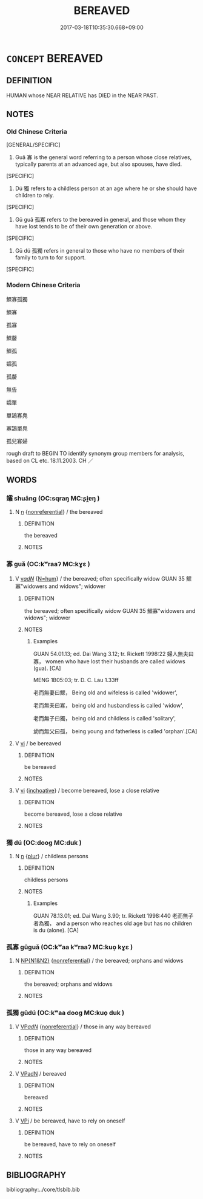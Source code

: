 # -*- mode: mandoku-tls-view -*-
#+TITLE: BEREAVED
#+DATE: 2017-03-18T10:35:30.668+09:00        
#+STARTUP: content
* =CONCEPT= BEREAVED
:PROPERTIES:
:CUSTOM_ID: uuid-b6caba39-5f9a-4e80-add6-a3ace5b0ef5d
:TR_ZH: 孤寡 
:END:
** DEFINITION

HUMAN whose NEAR RELATIVE has DIED in the NEAR PAST.

** NOTES

*** Old Chinese Criteria
[GENERAL/SPECIFIC]

1. Guǎ 寡 is the general word referring to a person whose close relatives, typically parents at an advanced age, but also spouses, have died.

[SPECIFIC]

2. Dú 獨 refers to a childless person at an age where he or she should have children to rely.

[SPECIFIC]

3. Gū guǎ 孤寡 refers to the bereaved in general, and those whom they have lost tends to be of their own generation or above.

[SPECIFIC]

4. Gū dú 孤獨 refers in general to those who have no members of their family to turn to for support.

[SPECIFIC]

*** Modern Chinese Criteria
鰥寡孤獨

鰥寡

孤寡

鰥嫠

鰥孤

孀孤

孤嫠

無告

孀單

單鵠寡鳧

寡鵠單鳧

孤兒寡婦

rough draft to BEGIN TO identify synonym group members for analysis, based on CL etc. 18.11.2003. CH ／

** WORDS
   :PROPERTIES:
   :VISIBILITY: children
   :END:
*** 孀 shuāng (OC:sqraŋ MC:ʂi̯ɐŋ )
:PROPERTIES:
:CUSTOM_ID: uuid-a498285b-6ea8-4590-b335-3d8cdfa855d4
:Char+: 孀(38,17/20) 
:GY_IDS+: uuid-430ef0ee-0e41-401d-a50a-7e578e657891
:PY+: shuāng     
:OC+: sqraŋ     
:MC+: ʂi̯ɐŋ     
:END: 
**** N [[tls:syn-func::#uuid-8717712d-14a4-4ae2-be7a-6e18e61d929b][n]] {[[tls:sem-feat::#uuid-f8182437-4c38-4cc9-a6f8-b4833cdea2ba][nonreferential]]} / the bereaved
:PROPERTIES:
:CUSTOM_ID: uuid-cc9f7313-0e36-4d9c-8421-cd3a04cb3255
:END:
****** DEFINITION

the bereaved

****** NOTES

*** 寡 guǎ (OC:kʷraaʔ MC:kɣɛ )
:PROPERTIES:
:CUSTOM_ID: uuid-c6dcb20d-d579-4f65-8b36-33f26437bf1f
:Char+: 寡(40,11/14) 
:GY_IDS+: uuid-5d8ab608-362c-4b59-85b0-0bb1c4126ce9
:PY+: guǎ     
:OC+: kʷraaʔ     
:MC+: kɣɛ     
:END: 
**** V [[tls:syn-func::#uuid-a7e8eabf-866e-42db-88f2-b8f753ab74be][v/adN/]] {[[tls:sem-feat::#uuid-1ddeb9e4-67de-4466-b517-24cfd829f3de][N=hum]]} / the bereaved; often specifically widow GUAN 35 鰥寡"widowers and widows"; widower
:PROPERTIES:
:CUSTOM_ID: uuid-d7d7e7cb-9921-42ad-bef5-318d9fc3336b
:WARRING-STATES-CURRENCY: 4
:END:
****** DEFINITION

the bereaved; often specifically widow GUAN 35 鰥寡"widowers and widows"; widower

****** NOTES

******* Examples
GUAN 54.01.13; ed. Dai Wang 3.12; tr. Rickett 1998:22 婦人無夫曰寡， women who have lost their husbands are called widows (gua). [CA]

MENG 1B05:03; tr. D. C. Lau 1.33ff

 老而無妻曰鰥， Being old and wifeless is called 'widower',

 老而無夫曰寡， being old and husbandless is called 'widow',

 老而無子曰獨， being old and childless is called 'solitary',

 幼而無父曰孤， being young and fatherless is called 'orphan'.[CA]

**** V [[tls:syn-func::#uuid-c20780b3-41f9-491b-bb61-a269c1c4b48f][vi]] / be bereaved
:PROPERTIES:
:CUSTOM_ID: uuid-5bbd200c-0839-4222-b816-628fe35e95e6
:WARRING-STATES-CURRENCY: 5
:END:
****** DEFINITION

be bereaved

****** NOTES

**** V [[tls:syn-func::#uuid-c20780b3-41f9-491b-bb61-a269c1c4b48f][vi]] {[[tls:sem-feat::#uuid-229b7720-3cfd-45ff-9b2b-df9c733e6332][inchoative]]} / become bereaved, lose a close relative
:PROPERTIES:
:CUSTOM_ID: uuid-6e912fb8-f2b8-4a1b-949f-ee5d0292b3b4
:END:
****** DEFINITION

become bereaved, lose a close relative

****** NOTES

*** 獨 dú (OC:dooɡ MC:duk )
:PROPERTIES:
:CUSTOM_ID: uuid-29fce58a-67c5-47b4-9819-c35b07c9e366
:Char+: 獨(94,13/16) 
:GY_IDS+: uuid-e0035927-e8c8-49e1-ad7f-653e4cd05d04
:PY+: dú     
:OC+: dooɡ     
:MC+: duk     
:END: 
**** N [[tls:syn-func::#uuid-8717712d-14a4-4ae2-be7a-6e18e61d929b][n]] {[[tls:sem-feat::#uuid-d4180c2b-fab5-47cb-98ae-0655da1c313a][plur]]} / childless persons
:PROPERTIES:
:CUSTOM_ID: uuid-47b1b2f6-0f0d-41ef-8144-d1f28a7044b5
:WARRING-STATES-CURRENCY: 3
:END:
****** DEFINITION

childless persons

****** NOTES

******* Examples
GUAN 78.13.01; ed. Dai Wang 3.90; tr. Rickett 1998:440 老而無子者為獨， and a person who reaches old age but has no children is du (alone). [CA]

*** 孤寡 gūguǎ (OC:kʷaa kʷraaʔ MC:kuo̝ kɣɛ )
:PROPERTIES:
:CUSTOM_ID: uuid-4529c20a-73c1-4a7e-a5d2-05f48f3625a1
:Char+: 孤(39,5/8) 寡(40,11/14) 
:GY_IDS+: uuid-b6b3731f-1ddd-487d-ac79-750ddf67fe8d uuid-5d8ab608-362c-4b59-85b0-0bb1c4126ce9
:PY+: gū guǎ    
:OC+: kʷaa kʷraaʔ    
:MC+: kuo̝ kɣɛ    
:END: 
**** N [[tls:syn-func::#uuid-0e71a24c-2529-482a-a575-a4f143a9890b][NP{N1&N2}]] {[[tls:sem-feat::#uuid-f8182437-4c38-4cc9-a6f8-b4833cdea2ba][nonreferential]]} / the bereaved; orphans and widows
:PROPERTIES:
:CUSTOM_ID: uuid-1c7be1c4-3109-49d2-a463-02b5b0d0f1be
:WARRING-STATES-CURRENCY: 3
:END:
****** DEFINITION

the bereaved; orphans and widows

****** NOTES

*** 孤獨 gūdú (OC:kʷaa dooɡ MC:kuo̝ duk )
:PROPERTIES:
:CUSTOM_ID: uuid-40b7f23e-e982-48cf-b671-c3b28aac585e
:Char+: 孤(39,5/8) 獨(94,13/16) 
:GY_IDS+: uuid-b6b3731f-1ddd-487d-ac79-750ddf67fe8d uuid-e0035927-e8c8-49e1-ad7f-653e4cd05d04
:PY+: gū dú    
:OC+: kʷaa dooɡ    
:MC+: kuo̝ duk    
:END: 
**** V [[tls:syn-func::#uuid-e0ab80e9-d505-441c-b27b-572c28475060][VP/adN/]] {[[tls:sem-feat::#uuid-f8182437-4c38-4cc9-a6f8-b4833cdea2ba][nonreferential]]} / those in any way bereaved
:PROPERTIES:
:CUSTOM_ID: uuid-11d122e0-2770-47e0-b656-1309a2e26691
:WARRING-STATES-CURRENCY: 3
:END:
****** DEFINITION

those in any way bereaved

****** NOTES

**** V [[tls:syn-func::#uuid-18dc1abc-4214-4b4b-b07f-8f25ebe5ece9][VPadN]] / bereaved
:PROPERTIES:
:CUSTOM_ID: uuid-eda9e0b1-4a39-4e91-9637-8788b223b6ca
:END:
****** DEFINITION

bereaved

****** NOTES

**** V [[tls:syn-func::#uuid-091af450-64e0-4b82-98a2-84d0444b6d19][VPi]] / be bereaved, have to rely on oneself
:PROPERTIES:
:CUSTOM_ID: uuid-36a050c4-15f2-4753-9346-067088f5f34a
:END:
****** DEFINITION

be bereaved, have to rely on oneself

****** NOTES

** BIBLIOGRAPHY
bibliography:../core/tlsbib.bib
